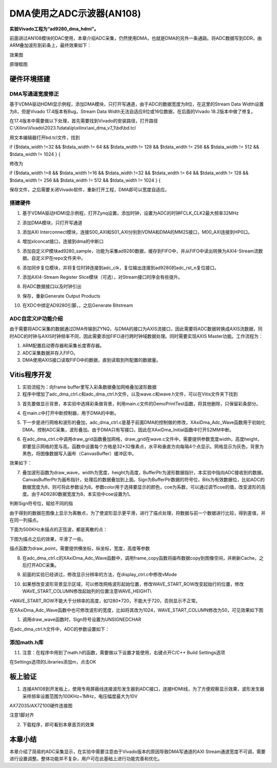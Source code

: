 DMA使用之ADC示波器(AN108)
===========================

**实验Vivado工程为“ad9280_dma_hdmi”。**

前面讲过AN108模块的DAC使用，本章介绍ADC采集，仍然使用DMA，也就是DMA的另外一条通路。将ADC数据写到DDR，由ARM叠加波形到彩条上，最终效果如下：

.. image:: images/16_media/image1.png
      
效果图

.. image:: images/16_media/image2.png

原理框图

硬件环境搭建
------------

DMA写通道宽度修正
~~~~~~~~~~~~~~~~~

基于VDMA驱动HDMI显示例程，添加DMA模块，只打开写通道，由于ADC的数据宽度为8位，在这里的Stream
Data Width设置为8，但是Vivado 17.4版本有Bug，Stream Data
Width无法自适应8位或16位数据，在后面的Vivado 18.2版本中做了修复。

.. image:: images/16_media/image3.png
      
在17.4版本中需要做以下处理，首先需要找到Vivado的安装路径，打开路径C:\\Xilinx\\Vivado\\2023.1\\data\\ip\\xilinx\\axi_dma_v7_1\\bd\\bd.tcl

.. image:: images/16_media/image4.png
      
用文本编辑器打开bd.tcl文件，找到

if {$tdata_width !=32 && $tdata_width != 64 && $tdata_width != 128 &&
$tdata_width != 256 && $tdata_width != 512 && $tdata_width != 1024 } {

修改为

if {$tdata_width !=8 && $tdata_width !=16 && $tdata_width !=32 &&
$tdata_width != 64 && $tdata_width != 128 && $tdata_width != 256 &&
$tdata_width != 512 && $tdata_width != 1024 } {

保存文件，之后需要关闭Vivado软件，重新打开工程，DMA即可以宽度自适应。

.. image:: images/16_media/image5.png
      
搭建硬件
~~~~~~~~

1. 基于VDMA驱动HDMI显示例程，打开Zynq设置，添加时钟，设置为ADC的时钟FCLK_CLK2最大频率32MHz

.. image:: images/16_media/image6.png
      
2. 添加DMA模块，只打开写通道

.. image:: images/16_media/image7.png
      
3. 添加AXI
   Interconnect模块，连接S00_AXI和S01_AXI分别到VDMA和DMA的MM2S接口，M00_AXI连接到HP0口。

.. image:: images/16_media/image8.png
      
4. 增加xlconcat接口，连接到dma的中断口

.. image:: images/16_media/image9.png
      
5. 添加自定义IP模块ad9280_sample，功能为采集ad9280数据，缓存到FIFO中，并从FIFO中读出转换为AXI4-Stream流数据。自定义IP在repo文件夹中。

.. image:: images/16_media/image10.png
            
6. 添加同步复位模块，并将复位时钟连接到adc_clk，复位输出连接到ad9280的adc_rst_n复位接口。

.. image:: images/16_media/image11.png
      
7. 添加AXI4-Stream Register Slice模块（可选），对Stream接口时序会有些提升。

.. image:: images/16_media/image12.png
      
.. image:: images/16_media/image13.png
      
8. 将ADC数据接口以及时钟引出

.. image:: images/16_media/image14.png
      
.. image:: images/16_media/image15.png
      
9. 保存，重新Generate Output Products

.. image:: images/16_media/image16.png
      
10. 在XDC中绑定AD9280引脚，，之后Generate Bitstream

ADC自定义IP功能介绍
~~~~~~~~~~~~~~~~~~~

由于需要将ADC采集的数据通过DMA传输到ZYNQ，与DMA的接口为AXIS流接口，因此需要将ADC数据转换成AXIS流数据，同时ADC的时钟与AXIS时钟频率不同，因此需要添加FIFO进行跨时钟域数据处理。同时需要实现AXIS
Master功能。工作流程为：

1. ARM配置启动寄存器和采集长度寄存器。

2. ADC采集数据并存入FIFO。

3. DMA使用AXIS接口读取FIFO中的数据，直到读取到所配置的数据量。

Vitis程序开发
-------------

1. 实验流程为：向frame buffer里写入彩条数据叠加网格叠加波形数据

2. 程序中增加了adc_dma_ctrl.c和adc_dma_ctrl.h文件，以及wave.c和wave.h文件，可以在Vitis文件夹下找到

.. image:: images/16_media/image17.png
      
3. 首先要做显示背景，本实验中选择彩条做背景，利用main.c文件的DemoPrintTest函数，将其他删除，只保留彩条部分。

.. image:: images/16_media/image18.png
      
4. 在main.c中打开中断控制器，用于DMA的中断。

.. image:: images/16_media/image19.png
      
5. 下一步是进行网格和波形的叠加，adc_dma_ctrl.c是基于前面DMA的控制做的修改，XAxiDma_Adc_Wave函数用于初始化DMA，控制ADC采集，波形叠加。由于DMA只有写接口，因此在XAxiDma_Initial函数中打开S2MM中断。

.. image:: images/16_media/image20.png
      
6. 在adc_dma_ctrl.c中调用draw_grid函数叠加网格，draw_grid在wave.c文件中，需要提供参数宽度width，高度height，即要显示网格的宽与高。函数中设置每个方格是32*32像素点，水平和垂直方向每隔4个点显示。网格显示为灰色，背景为黑色，将图像数据写入画布（CanvasBuffer）缓冲区中。

.. image:: images/16_media/image21.png
      
效果如下：

.. image:: images/16_media/image22.png
      
7. 叠加波形函数为draw_wave，width为宽度，height为高度，BufferPtr为波形数据指针，本实验中指向ADC接收到的数据。CanvasBufferPtr为画布指针，处理后的数据叠加到上面。Sign为BufferPtr数据的符号位，Bits为有效数据位，比如ADC的数据宽度为8，则可将此参数设为8。参数color用于选择要显示的颜色，coe为系数，可以通过调节coe的值，改变波形的高度。由于AD9280数据宽度为8，本实验中coe设置为1。

.. image:: images/16_media/image23.png
            
判断Sign符号位，赋给不同的指

.. image:: images/16_media/image24.png
            
由于得到的数据在图像上显示为离散点，为了使波形显示更平滑，进行了描点处理，将数据与前一个数据进行比较，得到差值，并在同一列描点。

.. image:: images/16_media/image25.png
      
下面为500KHz未描点的正弦波，都是离散的点：

.. image:: images/16_media/image26.png
      
下图为描点之后的效果，平滑了一些。

.. image:: images/16_media/image27.png
      
描点函数为draw_point，需要提供横坐标，纵坐标，宽度，高度等参数

.. image:: images/16_media/image28.png
      
8. 在adc_dma_ctrl.c的XAxiDma_Adc_Wave函数中，调用frame_copy函数将画布数据copy到图像空间，并刷新Cache，之后打开ADC采集。

.. image:: images/16_media/image29.png
      
9. 前面的实验已经讲过，修改显示分辨率的方法，在display_ctrl.c中修改vMode

.. image:: images/16_media/image30.png
      
10. 如果想改变波形背景显示区域，可以修改网格波形起始位置，修改WAVE_START_ROW改变起始行的位置，修改WAVE_START_COLUMN修改起始列的位置注意WAVE_HEIGHT\\

+WAVE_START_ROW不能大于分辨率的高度，如1280*720，不能大于720，否则显示不正常。

.. image:: images/16_media/image31.png
      
在XAxiDma_Adc_Wave函数中也可修改波形的宽度，比如将其改为1024，WAVE_START_COLUMN修改为50，可见效果如下图

.. image:: images/16_media/image32.png
      
.. image:: images/16_media/image33.png
      
1. 调用draw_wave函数时，Sign符号设置为UNSIGNEDCHAR

.. image:: images/16_media/image34.png
      
在adc_dma_ctrl.h文件中，ADC的参数设置如下：

.. image:: images/16_media/image35.png
      
添加math.h库
~~~~~~~~~~~~

11. 注意：在程序中用到了math.h的函数，需要做以下设置才能使用，右键点开C/C++ Build Settings选项

.. image:: images/16_media/image36.png
              
在Settings选项的Libraries添加m，点击OK

.. image:: images/16_media/image37.png
              
板上验证
--------

1. 连接AN108到开发板上，使用专用屏蔽线连接波形发生器到ADC接口，连接HDMI线，为了方便观察显示效果，波形发生器采样频率设置范围为100KHz~1MHz，电压幅度最大为10V

.. image:: images/16_media/image38.png
      
AX7Z035/AX7Z100硬件连接图

.. image:: images/16_media/image39.png
      
注意1脚对齐

2. 下载程序，即可看到本章首页的效果

.. image:: images/16_media/image40.png
      
本章小结
--------

本章介绍了简易的ADC采集显示，在实验中需要注意由于Vivado版本的原因导致DMA写通道的AXI
Stream通道宽度不可调，需要进行设置调整。整体功能并不复杂，用户可在此基础上进行功能完善和优化。
